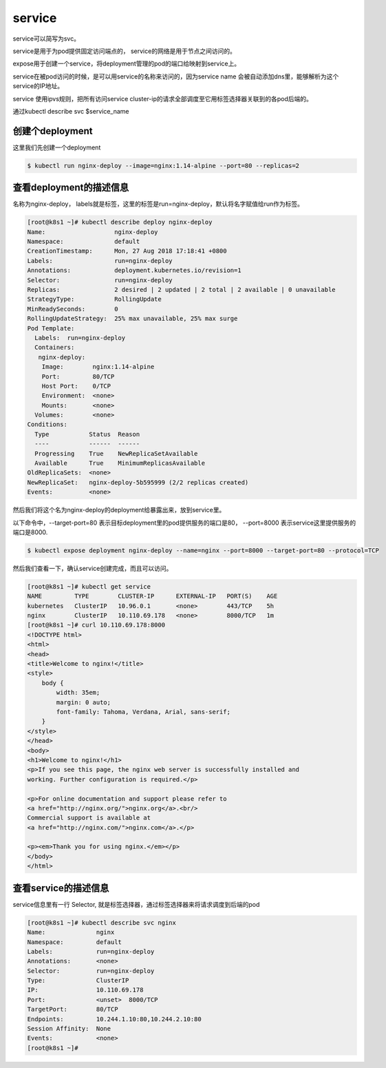 service
#####################

service可以简写为svc。

service是用于为pod提供固定访问端点的， service的网络是用于节点之间访问的。

expose用于创建一个service，将deployment管理的pod的端口给映射到service上。

service在被pod访问的时候，是可以用service的名称来访问的，因为service name 会被自动添加dns里，能够解析为这个service的IP地址。

service 使用ipvs规则，把所有访问service cluster-ip的请求全部调度至它用标签选择器关联到的各pod后端的。

通过kubectl describe svc $service_name



创建个deployment
=============================

这里我们先创建一个deployment

.. code-block:: bash

    $ kubectl run nginx-deploy --image=nginx:1.14-alpine --port=80 --replicas=2

查看deployment的描述信息
======================================
名称为nginx-deploy， labels就是标签，这里的标签是run=nginx-deploy，默认将名字赋值给run作为标签。

.. code-block:: bash

    [root@k8s1 ~]# kubectl describe deploy nginx-deploy
    Name:                   nginx-deploy
    Namespace:              default
    CreationTimestamp:      Mon, 27 Aug 2018 17:18:41 +0800
    Labels:                 run=nginx-deploy
    Annotations:            deployment.kubernetes.io/revision=1
    Selector:               run=nginx-deploy
    Replicas:               2 desired | 2 updated | 2 total | 2 available | 0 unavailable
    StrategyType:           RollingUpdate
    MinReadySeconds:        0
    RollingUpdateStrategy:  25% max unavailable, 25% max surge
    Pod Template:
      Labels:  run=nginx-deploy
      Containers:
       nginx-deploy:
        Image:        nginx:1.14-alpine
        Port:         80/TCP
        Host Port:    0/TCP
        Environment:  <none>
        Mounts:       <none>
      Volumes:        <none>
    Conditions:
      Type           Status  Reason
      ----           ------  ------
      Progressing    True    NewReplicaSetAvailable
      Available      True    MinimumReplicasAvailable
    OldReplicaSets:  <none>
    NewReplicaSet:   nginx-deploy-5b595999 (2/2 replicas created)
    Events:          <none>



然后我们将这个名为nginx-deploy的deployment给暴露出来，放到service里。

以下命令中，--target-port=80 表示目标deployment里的pod提供服务的端口是80， --port=8000 表示service这里提供服务的端口是8000.

.. code-block:: bash

    $ kubectl expose deployment nginx-deploy --name=nginx --port=8000 --target-port=80 --protocol=TCP

然后我们查看一下，确认service创建完成，而且可以访问。


.. code-block:: bash

    [root@k8s1 ~]# kubectl get service
    NAME         TYPE        CLUSTER-IP      EXTERNAL-IP   PORT(S)    AGE
    kubernetes   ClusterIP   10.96.0.1       <none>        443/TCP    5h
    nginx        ClusterIP   10.110.69.178   <none>        8000/TCP   1m
    [root@k8s1 ~]# curl 10.110.69.178:8000
    <!DOCTYPE html>
    <html>
    <head>
    <title>Welcome to nginx!</title>
    <style>
        body {
            width: 35em;
            margin: 0 auto;
            font-family: Tahoma, Verdana, Arial, sans-serif;
        }
    </style>
    </head>
    <body>
    <h1>Welcome to nginx!</h1>
    <p>If you see this page, the nginx web server is successfully installed and
    working. Further configuration is required.</p>

    <p>For online documentation and support please refer to
    <a href="http://nginx.org/">nginx.org</a>.<br/>
    Commercial support is available at
    <a href="http://nginx.com/">nginx.com</a>.</p>

    <p><em>Thank you for using nginx.</em></p>
    </body>
    </html>


查看service的描述信息
==================================

service信息里有一行 Selector, 就是标签选择器，通过标签选择器来将请求调度到后端的pod

.. code-block:: bash

    [root@k8s1 ~]# kubectl describe svc nginx
    Name:              nginx
    Namespace:         default
    Labels:            run=nginx-deploy
    Annotations:       <none>
    Selector:          run=nginx-deploy
    Type:              ClusterIP
    IP:                10.110.69.178
    Port:              <unset>  8000/TCP
    TargetPort:        80/TCP
    Endpoints:         10.244.1.10:80,10.244.2.10:80
    Session Affinity:  None
    Events:            <none>
    [root@k8s1 ~]#


